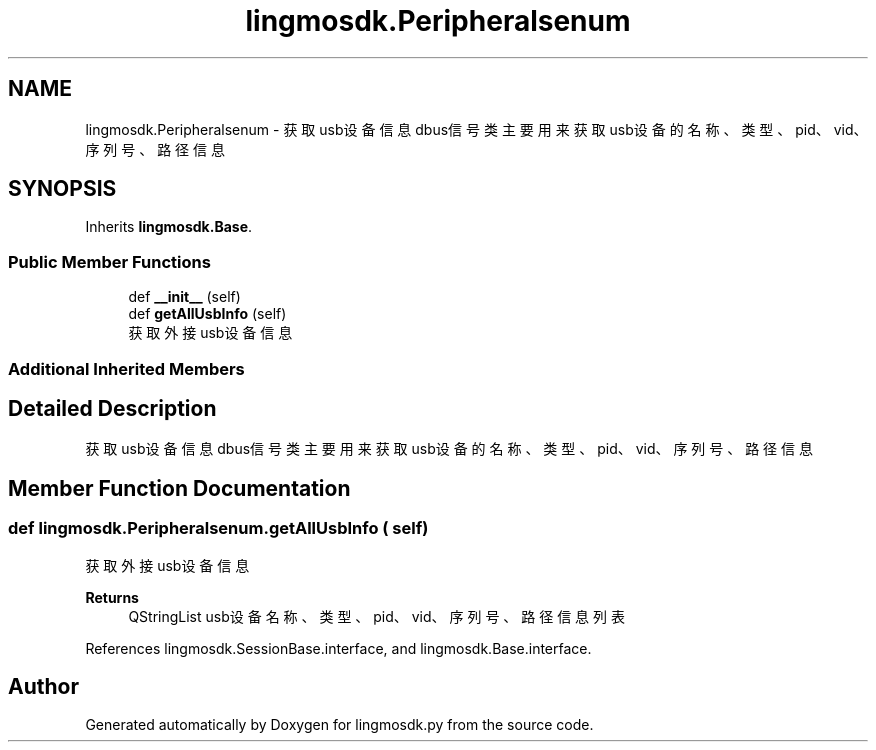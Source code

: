 .TH "lingmosdk.Peripheralsenum" 3 "Thu Sep 21 2023" "My Project" \" -*- nroff -*-
.ad l
.nh
.SH NAME
lingmosdk.Peripheralsenum \- 获取usb设备信息dbus信号类 主要用来获取usb设备的名称、类型、pid、vid、序列号、路径信息  

.SH SYNOPSIS
.br
.PP
.PP
Inherits \fBlingmosdk\&.Base\fP\&.
.SS "Public Member Functions"

.in +1c
.ti -1c
.RI "def \fB__init__\fP (self)"
.br
.ti -1c
.RI "def \fBgetAllUsbInfo\fP (self)"
.br
.RI "获取外接usb设备信息 "
.in -1c
.SS "Additional Inherited Members"
.SH "Detailed Description"
.PP 
获取usb设备信息dbus信号类 主要用来获取usb设备的名称、类型、pid、vid、序列号、路径信息 


.SH "Member Function Documentation"
.PP 
.SS "def lingmosdk\&.Peripheralsenum\&.getAllUsbInfo ( self)"

.PP
获取外接usb设备信息 
.PP
\fBReturns\fP
.RS 4
QStringList usb设备名称、类型、pid、vid、序列号、路径信息列表 
.RE
.PP

.PP
References lingmosdk\&.SessionBase\&.interface, and lingmosdk\&.Base\&.interface\&.

.SH "Author"
.PP 
Generated automatically by Doxygen for lingmosdk.py from the source code\&.
